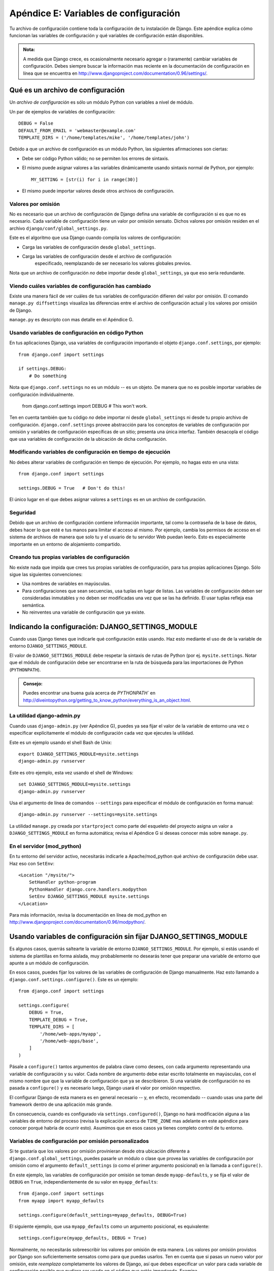 ======================================
Apéndice E: Variables de configuración
======================================

Tu archivo de configuración contiene toda la configuración de tu instalación de
Django. Este apéndice explica cómo funcionan las variables de configuración y
qué variables de configuración están disponibles.

.. admonition:: Nota:

    A medida que Django crece, es ocasionalmente necesario agregar o (raramente)
    cambiar variables de configuración. Debes siempre buscar la información mas
    reciente en la documentación de configuración en línea que se encuentra en
    http://www.djangoproject.com/documentation/0.96/settings/.

Qué es un archivo de configuración
==================================

Un *archivo de configuración* es sólo un módulo Python con variables a nivel de
módulo.

Un par de ejemplos de variables de configuración::

    DEBUG = False
    DEFAULT_FROM_EMAIL = 'webmaster@example.com'
    TEMPLATE_DIRS = ('/home/templates/mike', '/home/templates/john')

Debido a que un archivo de configuración es un módulo Python, las siguientes
afirmaciones son ciertas:

* Debe ser código Python válido; no se permiten los errores de sintaxis.

* El mismo puede asignar valores a las variables dinámicamente usando
  sintaxis normal de Python, por ejemplo::

          MY_SETTING = [str(i) for i in range(30)]

* El mismo puede importar valores desde otros archivos de configuración.

Valores por omisión
-------------------

No es necesario que un archivo de configuración de Django defina una variable
de configuración si es que no es necesario. Cada variable de configuración tiene
un valor por omisión sensato. Dichos valores por omisión residen en el archivo
``django/conf/global_settings.py``.

Este es el algoritmo que usa Django cuando compila los valores de configuración:

* Carga las variables de configuración desde ``global_settings``.
* Carga las variables de configuración desde el archivo de configuración
      especificado, reemplazando de ser necesario los valores globales previos.

Nota que un archivo de configuración *no* debe importar desde
``global_settings``, ya que eso sería redundante.

Viendo cuáles variables de configuración has cambiado
-----------------------------------------------------

Existe una manera fácil de ver cuáles de tus variables de configuración difieren
del valor por omisión. El comando ``manage.py diffsettings`` visualiza las
diferencias entre el archivo de configuración actual y los valores por omisión
de Django.

``manage.py`` es descripto con mas detalle en el Apéndice G.

Usando variables de configuración en código Python
--------------------------------------------------

En tus aplicaciones Django, usa variables de configuración importando el objeto
``django.conf.settings``, por ejemplo::

    from django.conf import settings

    if settings.DEBUG:
        # Do something

Nota que ``django.conf.settings`` no es un módulo -- es un objeto. De manera
que no es posible importar variables de configuración individualmente.

    from django.conf.settings import DEBUG  # This won't work.

Ten en cuenta también que tu código *no* debe importar ni desde
``global_settings`` ni desde tu propio archivo de configuración.
``django.conf.settings`` provee abstracción para los conceptos de variables de
configuración por omisión y variables de configuración específicas de un sitio;
presenta una única interfaz. También desacopla el código que usa variables de
configuración de la ubicación de dicha configuración.

Modificando variables de configuración en tiempo de ejecución
-------------------------------------------------------------

No debes alterar variables de configuración en tiempo de ejecución. Por ejemplo,
no hagas esto en una vista::

    from django.conf import settings

    settings.DEBUG = True   # Don't do this!

El único lugar en el que debes asignar valores a ``settings`` es en un archivo
de configuración.

Seguridad
---------

Debido  que un archivo de configuración contiene información importante, tal
como la contraseña de la base de datos, debes hacer lo que esté e tus manos para
limitar el acceso al mismo. Por ejemplo, cambia los permisos de acceso en el
sistema de archivos de manera que solo tu y el usuario de tu servidor Web puedan
leerlo. Esto es especialmente importante en un entorno de alojamiento
compartido.

Creando tus propias variables de configuración
----------------------------------------------

No existe nada que impida que crees tus propias variables de configuración, para
tus propias aplicaciones Django. Sólo sigue las siguientes convenciones:

* Usa nombres de variables en mayúsculas.

* Para configuraciones que sean secuencias, usa tuplas en lugar de listas.
  Las variables de configuración deben ser consideradas inmutables y no
  deben ser modificadas una vez que se las ha definido. El usar tuplas
  refleja esa semántica.

* No reinventes una variable de configuración que ya existe.

Indicando la configuración: DJANGO_SETTINGS_MODULE
==================================================

Cuando usas Django tienes que indicarle qué configuración estás usando. Haz esto
mediante el uso de de la variable de entorno ``DJANGO_SETTINGS_MODULE``.

El valor de ``DJANGO_SETTINGS_MODULE`` debe respetar la sintaxis de rutas de
Python (por ej. ``mysite.settings``. Notar que el módulo de configuración debe
ser encontrarse en la ruta de búsqueda para las importaciones de Python
(``PYTHONPATH``).

.. admonition:: Consejo:

    Puedes encontrar una buena guía acerca de `PYTHONPATH`` en
    http://diveintopython.org/getting_to_know_python/everything_is_an_object.html.

La utilidad django-admin.py
---------------------------

Cuando usas ``django-admin.py`` (ver Apéndice G), puedes ya sea fijar el valor
de la variable de entorno una vez o especificar explícitamente el módulo de
configuración cada vez que ejecutes la utilidad.

Este es un ejemplo usando el shell Bash de Unix::

    export DJANGO_SETTINGS_MODULE=mysite.settings
    django-admin.py runserver

Este es otro ejemplo, esta vez usando el shell de Windows::

    set DJANGO_SETTINGS_MODULE=mysite.settings
    django-admin.py runserver

Usa el argumento de línea de comandos ``--settings`` para especificar el módulo
de configuración en forma manual::

    django-admin.py runserver --settings=mysite.settings

La utilidad ``manage.py`` creada por ``startproject`` como parte del esqueleto
del proyecto asigna un valor a ``DJANGO_SETTINGS_MODULE`` en forma automática;
revisa el Apéndice G si deseas conocer más sobre ``manage.py``.

En el servidor (mod_python)
---------------------------

En tu entorno del servidor activo, necesitarás indicarle a Apache/mod_python
qué archivo de configuración debe usar. Haz eso con ``SetEnv``::

    <Location "/mysite/">
        SetHandler python-program
        PythonHandler django.core.handlers.modpython
        SetEnv DJANGO_SETTINGS_MODULE mysite.settings
    </Location>

Para más información, revisa la documentación en línea de mod_python en
http://www.djangoproject.com/documentation/0.96/modpython/.

Usando variables de configuración sin fijar DJANGO_SETTINGS_MODULE
==================================================================

Es algunos casos, querrás saltearte la variable de entorno
``DJANGO_SETTINGS_MODULE``. Por ejemplo, si estás usando el sistema de
plantillas en forma aislada, muy probablemente no desearás tener que preparar
una variable de entorno que apunte a un módulo de configuración.

En esos casos, puedes fijar los valores de las variables de configuración de
Django manualmente. Haz esto llamando a ``django.conf.settings.configure()``.
Este es un ejemplo::

    from django.conf import settings

    settings.configure(
        DEBUG = True,
        TEMPLATE_DEBUG = True,
        TEMPLATE_DIRS = [
            '/home/web-apps/myapp',
            '/home/web-apps/base',
        ]
    )

Pásale a ``configure()`` tantos argumentos de palabra clave como desees, con
cada argumento representando una variable de configuración y su valor. Cada
nombre de argumento debe estar escrito totalmente en mayúsculas, con el mismo
nombre que que la variable de configuración que ya se describieron. Si una
variable de configuración no es pasada a ``configure()`` y es necesario luego,
Django usará el valor por omisión respectivo.

El configurar Django de esta manera es en general necesario -- y, en efecto,
recomendado -- cuando usas una parte del framework dentro de una aplicación más
grande.

En consecuencia, cuando es configurado vía ``settings.configured()``, Django no
hará modificación alguna a las variables de entorno del proceso (revisa la
explicación acerca de ``TIME_ZONE`` mas adelante en este apéndice para conocer
porqué habría de ocurrir esto). Asumimos que en esos casos ya tienes completo
control de tu entorno.

Variables de configuración por omisión personalizados
-----------------------------------------------------

Si te gustaría que los valores por omisión provinieran desde otra ubicación
diferente a ``django.conf.global_settings``, puedes pasarle un módulo o clase
que provea las variables de configuración por omisión como el argumento
``default_settings`` (o como el primer argumento posicional) en la llamada a
``configure()``.

En este ejemplo, las variables de configuración por omisión se toman desde
``myapp-defaults``, y se fija el valor de ``DEBUG`` en ``True``,
independientemente de su valor en ``myapp_defaults``::

    from django.conf import settings
    from myapp import myapp_defaults

    settings.configure(default_settings=myapp_defaults, DEBUG=True)

El siguiente ejemplo, que usa ``myapp_defaults`` como un argumento posicional,
es equivalente::

    settings.configure(myapp_defaults, DEBUG = True)

Normalmente, no necesitarás sobreescribir los valores por omisión de esta
manera. Los valores por omisión provistos por Django son suficientemente
sensatos como para que puedas usarlos. Ten en cuenta que si pasas un nuevo valor
por omisión, este *reemplaza* completamente los valores de Django, así que debes
especificar un valor para cada variable de configuración posible que pudiera ser
usado en el código que estás importando. Examina
``django.conf.settings.global_settings`` para ver la lista completa.

Es necesario que uses configure() o DJANGO_SETTINGS_MODULE
----------------------------------------------------------

Si no estás fijando la variable de entorno ``DJANGO_SETTINGS_MODULE``, debes
llamar a ``configure()`` en algún punto antes de usar cualquier código que lea
las variables de configuración.

Si no fijas ``DJANGO_SETTINGS_MODULE`` y no llamas a ``configure()``, Django
lanzará una excepción ``EnvironmentError`` la primera vez que se accede a una
variable de configuración.

Si fijas el valor de ``DJANGO_SETTINGS_MODULE``, luego accedes a los valores de
las variables de configuración de alguna manera, y *entonces* llamas a
``configure()``, Django lanzará un ``EnvironmentError`` indicando que la
configuración ya ha sido preparada.

También es un error el llamar a ``configure()`` mas de una vez, o llamar a
``configure`` luego de que ya se ha accedido a alguna variable de configuración.

En resumen: Usa exactamente una vez ya sea ``configure()`` o
``DJANGO_SETTINGS_MODULE``. No ambos, y no ninguno.

Variables de configuración disponibles
======================================

Las siguientes secciones consisten de una lista completa de todas las variables
de configuración en orden alfabético, y sus valores por omisión.

ABSOLUTE_URL_OVERRIDES
----------------------

*Valor por omisión*: ``{}`` (diccionario vacío)

Un diccionario interrelacionando cadenas ``app_label.model_name`` a funciones que
toman un objeto modelo y retornan su URL. Esta es una forma de sobreescribir
métodos ``get_absolute_url()`` en cada instalación. Un ejemplo::

    ABSOLUTE_URL_OVERRIDES = {
        'blogs.weblog': lambda o: "/blogs/%s/" % o.slug,
        'news.story': lambda o: "/stories/%s/%s/" % (o.pub_year, o.slug),
    }

Notar que el nombre del modelo usado en esta variable de configuración debe
estar escrito totalmente en mayúsculas, con independencia de la combinación de
mayúsculas y minúsculas del nombre real de la clase del modelo.

ADMIN_FOR
---------

*Valor por omisión*: ``()`` (lista vacía)

Esta variable de configuración es usada en módulos de configuración de  sitios
de administración. Debe ser una tupla de módulos de configuración (en el formato
``'foo.bar.baz'``) para los cuales este sitio es una aplicación de
administración.

El sitio de administración usa esto en la documentación automáticamente
introspeccionada de modelos, vistas y etiquetas de plantillas.

ADMIN_MEDIA_PREFIX
------------------

*Valor por omisión*: ``'/media/'``

Esta variable de configuración es el prefijo de la URL para los medios del sitio
de administración: CSS, JavaScript e imágenes. Asegúrate de usar una barra al final.

ADMINS
------

*Valor por omisión*: ``()`` (tupla vacía)

Una tupla que enumera las personas que recibirán notificaciones de errores en
el código. Cuando ``DEBUG=False`` y una vista laza una excepción, Django enviará
a esta gente un e-mail con la información completa de la información. Cada
miembro de la tupla debe ser una tupla de (Nombre completo, dirección de e-mail),
por ejemplo::

    (('John', 'john@example.com'), ('Mary', 'mary@example.com'))

Notar que Django el enviará e-mail a *todas* estas personas cada vez que ocurra
un error.

ALLOWED_INCLUDE_ROOTS
---------------------

*Valor por omisión*: ``()`` (tupla vacía)

Una tupla de cadenas que representan prefijos permitidos para la etiqueta de
plantillas ``{% ssi %}``. Se trata de una medida de seguridad, que impide que
los autores de plantillas puedan acceder a archivos a los que no deberían
acceder.

Por ejemplo, si ``ALLOWED_INCLUDE_ROOTS`` es ``('/home/html', '/var/www')``
entonces ``{% ssi /home/html/foo.txt %}`` funcionaría pero ``{% ssi /etc/passwd %}``
no.

APPEND_SLASH
------------

*Valor por omisión*: ``True``

Esta variable de configuración indica si debe anexarse barras al final de las
URLs. Se usa solamente si está instalado ``CommonMiddleware`` (ver `Capítulo 15`_).
Ver también ``PREPEND_WWW``.

CACHE_BACKEND
-------------

*Valor por omisión*: ``'simple://'``

El ***back-end*** de cache a usarse (ver :doc:`Capítulo 13<chapter13>`).

CACHE_MIDDLEWARE_KEY_PREFIX
---------------------------

*Valor por omisión*: ``''`` (cadena vacía)

El prefijo de las claves de cache que debe usar el middleware de cache (ver
:doc:`Capítulo 13<chapter13>`).

DATABASE_ENGINE
---------------

*Valor por omisión*: ``''`` (cadena vacía)

Esta variable de configuración indica qué ***back-end*** de base de datos debe
usarse: ``'postgresql_psycopg2'``, ``'postgresql'``, ``'mysql'``,
``'mysql_old'`` o ``'sqlite3'``.

DATABASE_HOST
-------------

*Valor por omisión*: ``''`` (cadena vacía)

Esta variable de configuración indica qué equipo debe usarse cuando se
establezca una conexión a la base de datos. Una cadena vacía significa
``localhost``. No se usa con SQLite.

Si este valor comienza con una barra (``/``) y estás usando MySQL, MySQL se
conectará al socket vía un socket Unix::

    DATABASE_HOST = '/var/run/mysql'

Si estás usando MySQL  este valor *no* comienza con una barra, entonces se asume
que el mismo es el nombre del equipo.

DATABASE_NAME
-------------

*Valor por omisión*: ``''`` (cadena vacía)

El nombre de la base de datos a usarse. Para SQLite, es la ruta completa al
archivo de la base de datos.

DATABASE_OPTIONS
----------------

*Valor por omisión*: ``{}`` (diccionario vacío)

Parámetros extra a usarse cuando se establece la conexión a la base de datos.
Consulta el módulo back-end para conocer las palabras claves disponibles.

DATABASE_PASSWORD
-----------------

*Valor por omisión*: ``''`` (cadena vacía)

Esta variable de configuración es la contraseña a usarse cuando se establece una
conexión a la base de datos. No se usa con SQLite.

DATABASE_PORT
-------------

*Valor por omisión*: ``''`` (cadena vacía)

El puerto a usarse cuando se establece una conexión a la base de datos. Una
cadena vacía significa el puerto por omisión. No se usa con SQLite.

DATABASE_USER
-------------

*Valor por omisión*: ``''`` (cadena vacía)

Esta variable de configuración es el nombre de usuario a usarse cuando se
establece una conexión a la base da datos. No se usa con SQLite.

DATE_FORMAT
-----------

*Valor por omisión*: ``'N j, Y'`` (por ej. ``Feb. 4, 2003``)

El formato a usar por omisión para los campos de fecha en las páginas lista de
cambios en el sitio de administración de Django -- y, posiblemente, por otras
partes del sistema. Acepta el mismo formato que la etiqueta ``now`` ver Apéndice
F, Tabla F-2).

Ver también ``DATETIME_FORMAT``, ``TIME_FORMAT``, ``YEAR_MONTH_FORMAT`` y
``MONTH_DAY_FORMAT``.

DATETIME_FORMAT
---------------

*Valor por omisión*: ``'N j, Y, P'`` (por ej. ``Feb. 4, 2003, 4 p.m.``)

El formato a usar por omisión para los campos de fecha-hora en las páginas lista
de cambios en el sitio de administración de Django -- y, posiblemente, por otras
partes del sistema. Acepta el mismo formato que la etiqueta ``now`` ver Apéndice
F, Tabla F-2).

Ver también ``DATE_FORMAT``, ``DATETIME_FORMAT``, ``TIME_FORMAT``,
``YEAR_MONTH_FORMAT`` y ``MONTH_DAY_FORMAT``.

DEBUG
-----

*Valor por omisión*: ``False``

Esta variable de configuración es un Booleano que activa y desactiva el modo de
depuración.

Si defines variables de configuración personalizadas, ``django/views/debug.py``
tiene una expresión regular ``HIDDEN_SETTINGS`` que ocultará de la vista
``DEBUG`` todo aquello que contenga ``SECRET``, ``PASSWORD`` o ``PROFANITIES``.
Esto permite que usuarios en los que no se confía puedan proveer ***backtraces***
sin ver variables de configuración con contenido importante (u ofensivo).

Si embargo, nota que siempre existirán secciones de la salida de depuración que
son inapropiadas para el consumo del público. Rutas de archivos, opciones de
configuración y similares le proveen a potenciales atacantes información extra
acerca de tu servidor. Nunca instales un sitio con ``DEBUG`` activo.

DEFAULT_CHARSET
---------------

*Valor por omisión*: ``'utf-8'``

El conjunto de caracteres a usar por omisión para todos los objetos
``HttpResponse`` si no se especifica en forma manual un tipo MIME. Se usa en
conjunto con ``DEFAULT_CONTENT_TYPE`` para construir la cabecera
``Content-Type``. Ver el Apéndice H para más información acerca de los objetos
``HttpResponse``.

DEFAULT_CONTENT_TYPE
--------------------

*Valor por omisión*: ``'text/html'``

Tipo de contenido a usar por omisión para todos los objetos ``HttpResponse``,
si no se especifica manualmente un tipo MIME. Se usa en conjunto con
``DEFAULT_CHARSET`` para construir la cabecera ``Content-Type``. Ver el
Apéndice H para conocer más acerca de los objetos ``HttpResponse``.

DEFAULT_FROM_EMAIL
------------------

*Valor por omisión*: ``'webmaster@localhost'``

La dirección de correo a usar por omisión para correspondencia automatizada
enviada por el administrador del sitio.

DISALLOWED_USER_AGENTS
----------------------

*Valor por omisión*: ``()`` (tupla vacía)

Una lista de objetos expresiones regulares compiladas que representan cadenas
User-Agent que no tiene permitido visitar ninguna página del sitio, a nivel
global para el sitio. Usa la misma para bloquear robots y *crawlers* con mal
comportamiento. Se usa únicamente si se ha instalado ``CommonMiddleware`` (ver
`Capítulo 15`_).

EMAIL_HOST
----------

*Valor por omisión*: ``'localhost'``

El host a usarse para enviar e-mail. Ver también ``EMAIL_PORT``.

EMAIL_HOST_PASSWORD
-------------------

*Valor por omisión*: ``''`` (cadena vacía)

La contraseña a usarse para el servidor SMTP definido en ``EMAIL_HOST``. Esta
variable de configuración se usa en combinación con ``EMAIL_HOST_USER`` cuando
se está autenticando ante el servidor SMTP. Si alguna de estas variables de
configuración está vacía, Django no intentará usar autenticación.

Ver también ``EMAIL_HOST_USER``.

EMAIL_HOST_USER
---------------

*Valor por omisión*: ``''`` (cadena vacía)

El nombre de usuario a usarse para el servidor SMTP definido en ``EMAIL_HOST``.
Si está vacío, Django no intentará usar autenticación. Ver también
``EMAIL_HOST_PASSWORD``.

EMAIL_PORT
----------

*Valor por omisión*: ``25``

El puerto a usarse pata el servidor SMTP definido en ``EMAIL_HOST``.

EMAIL_SUBJECT_PREFIX
--------------------

*Valor por omisión*: ``'[Django] '``

El prefijo del asunto para mensajes de e-mail enviados con
``django.core.mail.mail_admins`` o ``django.core.mail.mail_managers``.
Probablemente querrás incluir un espacio al final.

FIXTURE_DIRS
-------------

*Valor por omisión*: ``()`` (tupla vacía)

Una lista de ubicaciones para los archivos con datos de ***fixtures***, en el
orden en el que se se buscará en las mismas. Notar que esas rutas deben usar
barras de estilo Unix aún en Windows. Es usado por el framework de pruebas de
Django, el cual se trata en
http://www.djangoproject.com/documentation/0.96/testing/.

IGNORABLE_404_ENDS
------------------

*Valor por omisión*: ``('mail.pl', 'mailform.pl', 'mail.cgi', 'mailform.cgi', 'favicon.ico',
'.php')``

Ver también ``IGNORABLE_404_STARTS`` y ``Error reporting via e-mail``.

IGNORABLE_404_STARTS
--------------------

*Valor por omisión*: ``('/cgi-bin/', '/_vti_bin', '/_vti_inf')``

Una tupla de cadenas que especifican las partes iniciales de URLs que deben ser
ignoradas para el envío de mensajes de e-mail para errores 404. Ver también
``SEND_BROKEN_LINK_EMAILS`` y ``IGNORABLE_404_ENDS``.

INSTALLED_APPS
--------------

*Valor por omisión*: ``()`` (tupla vacía)

Una tupla de cadenas que indican todas las aplicaciones que están activas en esta
instalación de Django. Cada cadena debe ser una ruta completa de Python hacia un
paquete Python que contiene una aplicación Django. Ver el `Capítulo 5`_ para más
información acerca de aplicaciones.

INTERNAL_IPS
------------

*Valor por omisión*: ``()`` (tupla vacía)
 Una tupla de direcciones IP, como cadenas, que:

* Pueden ver comentarios de depuración cuando ``DEBUG`` es ``True``

* Reciben cabeceras X si está instalado ``XViewMiddleware`` (ver Capítulo
  15)

JING_PATH
---------

*Valor por omisión*: ``'/usr/bin/jing'``

La ruta al ejecutable Jing. Jing es un validador RELAX NG, y Django usa el mismo
para validar los campos ``XMLField`` en tus modelos. Ver
http://www.thaiopensource.com/relaxng/jing.html.

LANGUAGE_CODE
-------------

*Valor por omisión*: ``'en-us'``

Una cadena representando el código de idioma para esta instalación. Debe
estar expresado usando el formato estándar -- por ejemplo, Inglés de EUA es
"en-us". Ver el `Capítulo 18`_.

LANGUAGES
---------

*Valor por omisión*: Una tupla de todos los idiomas disponibles. Esta lista
está en continuo crecimiento y cualquier copia que incluyéramos aquí
inevitablemente quedaría rápidamente desactualizada. Puedes ver la lista actual
de idiomas traducidos examinando ``django/conf/global_settings.py``.

La lista es una tupla de tuplas de dos elementos en el formato (código de
idioma, nombre de idioma) -- por ejemplo, ``('ja', 'Japanese')``. Especifica
qué idiomas están disponibles para la selección de idioma. Ver el `Capítulo 18`_
para más información acerca de selección de idiomas.

Generalmente, el valor por omisión debería ser suficiente. Solo asigna valor a
esta variable de configuración si deseas restringir la selección de idiomas a un
subconjunto de los idiomas provistos con Django.

Si asignas un valor personalizado a ``LANGUAGES``, está permitido marcar los
idiomas como cadenas de traducción, pero *nunca* debes importar
``django.utils.translation`` desde el archivo de configuración, porque ese
módulo a su vez depende de la configuración y esto crearía una importación
circular.

La solución es usar una función ``gettext()`` "boba". A continuación un archivo
de configuración ejemplo::

    gettext = lambda s: s

    LANGUAGES = (
        ('de', gettext('German')),
        ('en', gettext('English')),
    )

Con este esquema, ``make-messages.py`` todavía podrá encontrar y marcar esas
cadenas para traducción, pero la traducción no ocurrirá en tiempo de ejecución
-- así que tendrás que recordar envolver los idiomas con la ``gettext()`` *real*
en todo código que use ``LANGUAGES`` en tiempo de ejecución.

MANAGERS
--------

*Valor por omisión*: ``()`` (tupla vacía)

Esta tupla está en el mismo formato que ``ADMINS`` que especifica quiénes deben
recibir notificaciones de enlaces rotos cuando ``SEND_BROKEN_LINK_EMAILS`` tiene
el valor ``True``.

MEDIA_ROOT
----------

*Valor por omisión*: ``''`` (cadena vacía)

Una ruta absoluta al directorio que contiene medios para esta instalación (por
ej. ``"/home/media/media.lawrence.com/"``). Ver también ``MEDIA_URL``.

MEDIA_URL
---------

*Valor por omisión*: ``''`` (cadena vacía)

Esta URL maneja los medios servidos desde ``MEDIA_ROOT`` (por ej.
``"http://media.lawrence.com"``).

Notar que esta debe tener una barra final si posee un componente de ruta:

* *Correcto*: ``"http://www.example.com/static/"``
* *Incorrecto*: ``"http://www.example.com/static"``

MIDDLEWARE_CLASSES
------------------

*Valor por omisión*::

    ("django.contrib.sessions.middleware.SessionMiddleware",
     "django.contrib.auth.middleware.AuthenticationMiddleware",
     "django.middleware.common.CommonMiddleware",
     "django.middleware.doc.XViewMiddleware")

Una tupla de clases middleware a usarse. Ver el :doc:`Capítulo 15<chapter15>`.

MONTH_DAY_FORMAT
----------------

*Valor por omisión*: ``'F j'``

El formato a usar por omisión para campos de fecha en las páginas de lista de
cambios en la aplicación de administración de Django -- y, probablemente, en
otras partes del sistema -- en casos en los que sólo se muestran el mes y el
día. Acepta el mismo formato que la etiqueta ``now`` (ver Apéndice F, tabla
F-2)

Por ejemplo, cuando en una página de lista de cambios la aplicación de
administración de Django se filtra por una fecha, la cabecera para un día
determinado muestra el día y mes.  Diferentes locales tienen diferentes
formatos. Por ejemplo, el Inglés de EUA tendría "January 1" mientras que Español
podría tener "1 Enero".

Ver también ``DATE_FORMAT``, ``DATETIME_FORMAT``, ``TIME_FORMAT`` y
``YEAR_MONTH_FORMAT``.

PREPEND_WWW
-----------

*Valor por omisión*: ``False``

Esta variable de configuración indica si se debe agregar el prefijo de
subdominio "www." a URLs que no lo poseen. Se usa únicamente si
``CommonMiddleware`` está instalado (ver ::doc`Capítulo 15<chapter15>`). Ver también
``APPEND_SLASH``.

PROFANITIES_LIST
----------------

Una tupla de profanidades, como cadenas, que dispararán un error de validación
cuando se llama al validador ``hasNoProfanities``.

No enumeramos aquí los valores por omisión, debido a que esto podría hacer que
nos cayera encima la comisión de clasificación de la MPAA. Para ver los valores
por omisión examina el archivo ``django/conf/global_settings.py``.

ROOT_URLCONF
------------

*Valor por omisión*: No definido

Una cadena que representa la ruta completa de importación Python hacia tu URLconf
raíz (por ej. ``"mydjangoapps.urls"``). Ver :doc:`Capítulo 3<chapter03>`.

SECRET_KEY
----------

*Valor por omisión*: (Generado automáticamente cuando creas un proyecto)

Una clave secreta para esta instalación particular de Django. Es usada para
proveer una semilla para los algoritmos de hashing. Asigna un valor de una
cadena con caracteres al azar -- mientras mas larga mejor.
``django-admin startproject`` crea una en forma automática y en la mayoría de
los casos no será necesario que la modifiques.

SEND_BROKEN_LINK_EMAILS
-----------------------

*Valor por omisión*: ``False``

Esta variable de configuración indica si se debe enviar un e-mail a los
``MANAGERS`` cada vez que alguien visita una página impulsada por Django que
generará un error 404 y que posea una cabecera referer no vacía (en otras
palabras un enlace roto). Es solamente usado si está instalado
``CommonMiddleware`` (ver :doc:`Capítulo 15<chapter15>`). Ver también ``IGNORABLE_404_STARTS`` y
``IGNORABLE_404_ENDS``.

SERIALIZATION_MODULES
---------------------

*Valor por omisión*: No definida.

La serialización es una característica que todavía está bajo fuerte desarrollo.
Revisa la documentación en línea en
http://www.djangoproject.com/documentation/0.96/serialization/
si deseas más información.

SERVER_EMAIL
------------

*Valor por omisión*: ``'root@localhost'``

La dirección de e-mail a usarse como remitente para los mensajes de error, tales
como los enviados a ``ADMINS`` y ``MANAGERS``.

SESSION_COOKIE_AGE
------------------

*Valor por omisión*: ``1209600`` (dos semanas, en segundos)

Esta es la edad de las cookies de sesión, en segundos. Ver :doc:`Capítulo 12<chapter12>`.

SESSION_COOKIE_DOMAIN
---------------------

*Valor por omisión*: ``None``

El dominio a usarse para las cookies de sesión. Asigna como valor una cadena
tal como ``".lawrence.com"`` para cookies inter-dominio, o usa ``None`` para una
cookie de dominio estándar. Ver `Capítulo 12`_.

SESSION_COOKIE_NAME
-------------------

*Valor por omisión*: ``'sessionid'``

El nombre de la cookie a usarse para las sesiones; puede tener el valor que tu
desees. Ver :doc:`Capítulo 12<chapter12>`.

SESSION_COOKIE_SECURE
---------------------

*Valor por omisión*: ``False``

Esta variable de configuración indica si debe usarse una cookie segura para la
cookie de sesión. Si tiene un valor ``True``, la cookie será marcada como
"segura", lo que significa que los navegadores podrían asegurarse que la cookie
sólo se envíe vía una conexión HTTPS. Ver :doc:`Capítulo 12<chapter12>`.

SESSION_EXPIRE_AT_BROWSER_CLOSE
-------------------------------

*Valor por omisión*: ``False``

Esta variable de configuración indica si las sesiones deben caducar cuando el
usuario cierre su navegador. Ver :doc:`Capítulo 12<chapter12>`.

SESSION_SAVE_EVERY_REQUEST
--------------------------

*Valor por omisión*: ``False``

Esta variable de configuración indica si la sesión debe ser grabada en cada
petición. Ver :doc:`Capítulo 12<chapter12>`.

SITE_ID
-------

*Valor por omisión*: No definida.

El identificador, como un entero, del sitio actual en la tabla
``django_site`` de la base de datos. Es usada de manera que datos de aplicación
puede conectarse en sitio(s) específico(s) y una única base de datos pueda
manejar contenido de múltiples sitios. Ver :doc:`Capítulo 14<chapter14>`.

TEMPLATE_CONTEXT_PROCESSORS
---------------------------

*Valor por omisión*::

    ("django.core.context_processors.auth",
    "django.core.context_processors.debug",
    "django.core.context_processors.i18n")

Una tupla de ***callables*** que son usados para poblar el contexto en
``RequestContext``. Esos ***callables*** reciben como argumento un objeto
petición y retornan un diccionario de items a ser fusionados con el contexto.
Ver `Capítulo 10`_.

TEMPLATE_DEBUG
--------------

*Valor por omisión*: ``False``

Este Booleano controla el estado encendido/apagado del modo de depuración de
plantillas. Si es ``True`` la página de error vistosa mostrará un reporte
detallado para cada ``TemplateSyntaxError``. Este reporte contiene los
fragmentos relevantes de la plantilla, en los cuales se han resaltado las líneas
relevantes.

Notar que Django solo muestra páginas de error vistosas si ``DEBUG`` es
``True``, así que es posible que desees activar dicha variable para sacar
provecho de esta variable.

Ver también ``DEBUG``.

TEMPLATE_DIRS
-------------

*Valor por omisión*: ``()`` (tupla vacía)

Un lista de ubicaciones de los archivos de código fuente de plantillas, en el
orden en el que serán examinadas. Notar que esas rutas deben usar barras al
estilo Unix, aun en Windows. Ver Capítulos 4 y 10.

TEMPLATE_LOADERS
----------------

*Valor por omisión*: ``('django.template.loaders.filesystem.load_template_source',)``

Una tupla de ***callables*** (como cadenas) que saben como importar plantillas
desde diferentes orígenes. Ver :doc:`Capítulo 10<chapter10>`.

TEMPLATE_STRING_IF_INVALID
--------------------------

*Valor por omisión*: ``''`` (cadena vacía)

La salida, como una cadena, que debe usar el sistema de plantillas para
variables inválidas (por ej. con errores de sintaxis en el nombre). Ver Capítulo
10.

TEST_RUNNER
-----------

*Valor por omisión*: ``'django.test.simple.run_tests'``

El nombre del método a usarse para arrancar la batería de pruebas (por *test
suite*). Es usado por el framework de pruebas de Django, el cual se describe en
línea en http://www.djangoproject.com/documentation/0.96/testing/.

TEST_DATABASE_NAME
------------------

*Valor por omisión*: ``None``

El nombre de la base de datos a usarse cuando se ejecute la batería de pruebas
(por *test suite*). Si se especifica un valor ``None``, el nombre de la base de datos de
pruebas será ``'test_' + settings.DATABASE_NAME``. Ver la documentación del
framework de pruebas de Django el cual se describe en línea en
http://www.djangoproject.com/documentation/.

TIME_FORMAT
-----------

*Valor por omisión*: ``'P'`` (e.g., ``4 p.m.``)

El formato a usar por omisión para los campos de hora en las páginas
lista de cambios en el sitio de administración de Django -- y, posiblemente, por
otras partes del sistema. Acepta el mismo formato que la etiqueta ``now`` ver
Apéndice F, Tabla F-2).

Ver también ``DATE_FORMAT``, ``DATETIME_FORMAT``, ``TIME_FORMAT``,
``YEAR_MONTH_FORMAT`` y ``MONTH_DAY_FORMAT``.

TIME_ZONE
---------

*Valor por omisión*: ``'America/Chicago'``

Una cadena que representa la zona horaria para esta instalación. Las zonas
horarias se expresan en el formato ``zic`` estándar de Unix. Puede encontrarse
una lista relativamente completa de cadenas de zonas horarias en
http://www.postgresql.org/docs/8.1/static/datetime-keywords.html#DATETIME-TIMEZONE-SET-TABLE.

Esta es la zona a la cual Django convertirá todas las fechas/horas -- no
necesariamente la zona horaria del servidor. Por ejemplo, un servidor podría
servir múltiples sitios impulsados por Django, cada uno con una configuración de
zona horaria separada.

Normalmente, Django fija la variable ``os.environ['TZ']`` a la zona horaria que
especificas en la variable de configuración ``TIME_ZONE``. Por lo tanto, todas
tus vistas y modelos operarán automáticamente en la zona horaria correcta. Sin
embargo, si estás usando el método de configuración manual (descrito arriba en
la sección "`Usando variables de configuración sin fijar DJANGO_SETTINGS_MODULE`_"
) Django *no* tocará la variable de entorno ``TZ`` y quedará en tus manos
asegurarte de que tus procesos se ejecuten en el entorno correcto.

.. admonition:: Nota:

    Django no puede usar en forma confiable zonas horarias alternativas en un
    entorno Windows. Si estás ejecutando Django en Windows debes asignar a esta
    variable un valor que coincida con la zona horaria del sistema.

URL_VALIDATOR_USER_AGENT
------------------------

*Valor por omisión*: ``Django/<version> (http://www.djangoproject.com/)``

La cadena usarse como la cabecera ``User-Agent`` cuando se realizan
verificaciones acerca e si las URLs existen (ver la opción ``verify_exists`` de
``URLField``; ver Apéndice B).

USE_ETAGS
---------

*Valor por omisión*: ``False``

Este Booleano especifica si debe generarse la cabecera ``ETag``. La misma
permite ahorrar ancho de banda pero disminuye el rendimiento. Se usa solamente
si se ha instalado ``CommonMiddleware`` (ver :doc:`Capítulo 15<chapter15>`).

USE_I18N
--------

*Valor por omisión*: ``True``

Este Booleano especifica si debe activarse el sistema de internacionalización de
Django (ver :doc:`Capítulo 18<chapter18>`). Provee una forma sencilla de desactivar la
internacionalización, para mejorar el rendimiento. Si se asigna a esta variable
el valor ``False`` Django realizará algunas optimizaciones de manera que no se
cargue la maquinaria de internacionalización.

YEAR_MONTH_FORMAT
-----------------

*Valor por omisión*: ``'F Y'``

El formato a usar por omisión para los campos de fecha en las páginas lista de
cambios en el sitio de administración de Django -- y, posiblemente, por otras
partes del sistema-  en los casos en los que sólo se muestran el mes y el año.
Acepta el mismo formato que la etiqueta ``now`` ver Apéndice F).

Por ejemplo, cuando se está filtrando una página lista de cambios de la aplicación de administración
de Django mediante un detalle de fecha, la cabecera de un mes determinado
muestra el mes y el año. Los distintos locales tienen diferentes formatos. Por
ejemplo, el Inglés de EUA usaría "January 2006" mientras que otro locale podría
usar "2006/January".

Ver también ``DATE_FORMAT``, ``DATETIME_FORMAT``, ``TIME_FORMAT`` y
``MONTH_DAY_FORMAT``.
